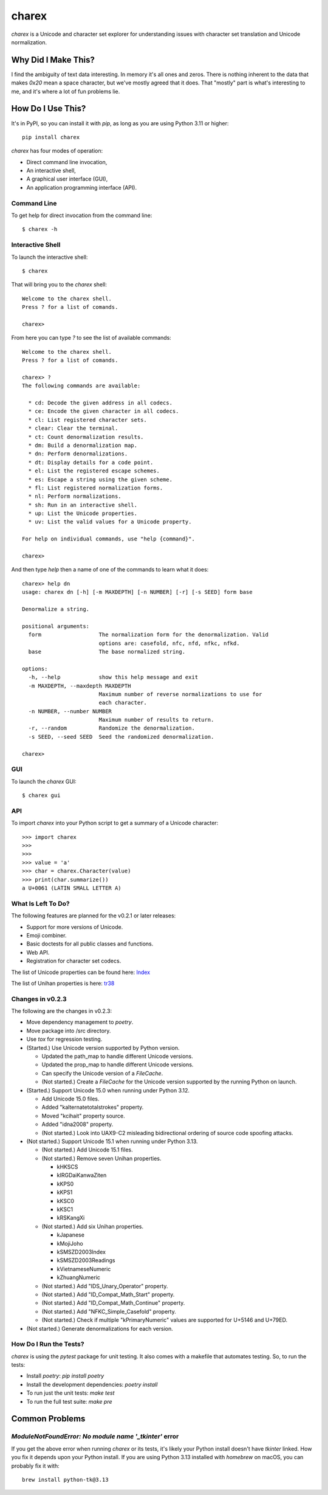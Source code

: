 ######
charex
######

`charex` is a Unicode and character set explorer for understanding
issues with character set translation and Unicode normalization.


Why Did I Make This?
====================
I find the ambiguity of text data interesting. In memory it's all ones
and zeros. There is nothing inherent to the data that makes `0x20` mean
a space character, but we've mostly agreed that it does. That "mostly"
part is what's interesting to me, and it's where a lot of fun problems lie.


How Do I Use This?
==================
It's in PyPI, so you can install it with `pip`, as long as you are
using Python 3.11 or higher::

    pip install charex

`charex` has four modes of operation:

*   Direct command line invocation,
*   An interactive shell,
*   A graphical user interface (GUI),
*   An application programming interface (API).


Command Line
------------
To get help for direct invocation from the command line::

    $ charex -h


Interactive Shell
-----------------
To launch the interactive shell::

    $ charex

That will bring you to the `charex` shell::

    Welcome to the charex shell.
    Press ? for a list of comands.
    
    charex>

From here you can type `?` to see the list of available commands::

    Welcome to the charex shell.
    Press ? for a list of comands.
    
    charex> ?
    The following commands are available:

      * cd: Decode the given address in all codecs.
      * ce: Encode the given character in all codecs.
      * cl: List registered character sets.
      * clear: Clear the terminal.
      * ct: Count denormalization results.
      * dm: Build a denormalization map.
      * dn: Perform denormalizations.
      * dt: Display details for a code point.
      * el: List the registered escape schemes.
      * es: Escape a string using the given scheme.
      * fl: List registered normalization forms.
      * nl: Perform normalizations.
      * sh: Run in an interactive shell.
      * up: List the Unicode properties.
      * uv: List the valid values for a Unicode property.

    For help on individual commands, use "help {command}".

    charex>

And then type `help` then a name of one of the commands to learn what
it does::

    charex> help dn
    usage: charex dn [-h] [-m MAXDEPTH] [-n NUMBER] [-r] [-s SEED] form base

    Denormalize a string.

    positional arguments:
      form                  The normalization form for the denormalization. Valid
                            options are: casefold, nfc, nfd, nfkc, nfkd.
      base                  The base normalized string.

    options:
      -h, --help            show this help message and exit
      -m MAXDEPTH, --maxdepth MAXDEPTH
                            Maximum number of reverse normalizations to use for
                            each character.
      -n NUMBER, --number NUMBER
                            Maximum number of results to return.
      -r, --random          Randomize the denormalization.
      -s SEED, --seed SEED  Seed the randomized denormalization.

    charex>


GUI
---
To launch the `charex` GUI::

    $ charex gui


API
---
To import `charex` into your Python script to get a summary of a
Unicode character::

    >>> import charex
    >>>
    >>>
    >>> value = 'a'
    >>> char = charex.Character(value)
    >>> print(char.summarize())
    a U+0061 (LATIN SMALL LETTER A)


What Is Left To Do?
-------------------
The following features are planned for the v0.2.1 or later releases:

*   Support for more versions of Unicode.
*   Emoji combiner.
*   Basic doctests for all public classes and functions.
*   Web API.
*   Registration for character set codecs.

The list of Unicode properties can be found here: `Index`_

The list of Unihan properties is here: `tr38`_

.. _`Index`: https://www.unicode.org/reports/tr44/tr44-28.html#Property_Index
.. _`tr38`: https://www.unicode.org/reports/tr38/tr38-31.html


Changes in v0.2.3
-----------------
The following are the changes in v0.2.3:

*   Move dependency management to `poetry`.
*   Move package into /src directory.
*   Use `tox` for regression testing.
*   (Started.) Use Unicode version supported by Python version.

    *   Updated the path_map to handle different Unicode versions.
    *   Updated the prop_map to handle different Unicode versions.
    *   Can specify the Unicode version of a `FileCache`.
    *   (Not started.) Create a `FileCache` for the Unicode version
        supported by the running Python on launch.

*   (Started.) Support Unicode 15.0 when running under Python 3.12.

    *   Add Unicode 15.0 files.
    *   Added "kalternatetotalstrokes" property.
    *   Moved "kcihait" property source.
    *   Added "idna2008" property.
    *   (Not started.) Look into UAX9-C2 misleading bidirectional
        ordering of source code spoofing attacks.

*   (Not started.) Support Unicode 15.1 when running under Python 3.13.

    *   (Not started.) Add Unicode 15.1 files.
    *   (Not started.) Remove seven Unihan properties.
    
        *   kHKSCS
        *   kIRGDaiKanwaZiten
        *   kKPS0
        *   kKPS1
        *   kKSC0
        *   kKSC1
        *   kRSKangXi
    
    *   (Not started.) Add six Unihan properties.
    
        *   kJapanese
        *   kMojiJoho
        *   kSMSZD2003Index
        *   kSMSZD2003Readings
        *   kVietnameseNumeric
        *   kZhuangNumeric

    *   (Not started.) Add "IDS_Unary_Operator" property.
    *   (Not started.) Add "ID_Compat_Math_Start" property.
    *   (Not started.) Add "ID_Compat_Math_Continue" property.
    *   (Not started.) Add "NFKC_Simple_Casefold" property.
    *   (Not started.) Check if multiple "kPrimaryNumeric" values
        are supported for U+5146 and U+79ED.

*   (Not started.) Generate denormalizations for each version.


How Do I Run the Tests?
-----------------------
`charex` is using the `pytest` package for unit testing. It also
comes with a makefile that automates testing. So, to run the
tests:

*   Install `poetry`: `pip install poetry`
*   Install the development dependencies: `poetry install`
*   To run just the unit tests: `make test`
*   To run the full test suite: `make pre`


Common Problems
===============

`ModuleNotFoundError: No module name '_tkinter'` error
------------------------------------------------------
If you get the above error when running `charex` or its tests, it's
likely your Python install doesn't have `tkinter` linked. How you
fix it depends upon your Python install. If you are using Python 3.13 
installed with `homebrew` on macOS, you can probably fix it with::

    brew install python-tk@3.13
